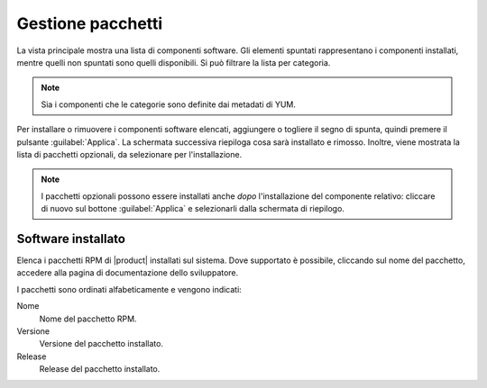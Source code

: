 ==================
Gestione pacchetti
==================

La vista principale mostra una lista di componenti software. Gli elementi
spuntati rappresentano i componenti installati, mentre quelli non spuntati sono
quelli disponibili. Si può filtrare la lista per categoria.

.. NOTE::

    Sia i componenti che le categorie sono definite dai metadati di YUM.

Per installare o rimuovere i componenti software elencati, aggiungere
o togliere il segno di spunta, quindi premere il pulsante
:guilabel:`Applica`.  La schermata successiva riepiloga cosa sarà
installato e rimosso. Inoltre, viene mostrata la lista di pacchetti
opzionali, da selezionare per l'installazione.

.. NOTE:: 

    I pacchetti opzionali possono essere installati anche *dopo*
    l'installazione del componente relativo: cliccare di nuovo sul
    bottone :guilabel:`Applica` e selezionarli dalla schermata di
    riepilogo.


Software installato
===================

Elenca i pacchetti RPM di |product| installati sul sistema. Dove
supportato è possibile, cliccando sul nome del pacchetto, accedere
alla pagina di documentazione dello sviluppatore.

I pacchetti sono ordinati alfabeticamente e vengono indicati:

Nome
    Nome del pacchetto RPM.

Versione
    Versione del pacchetto installato.

Release
    Release del pacchetto installato.

